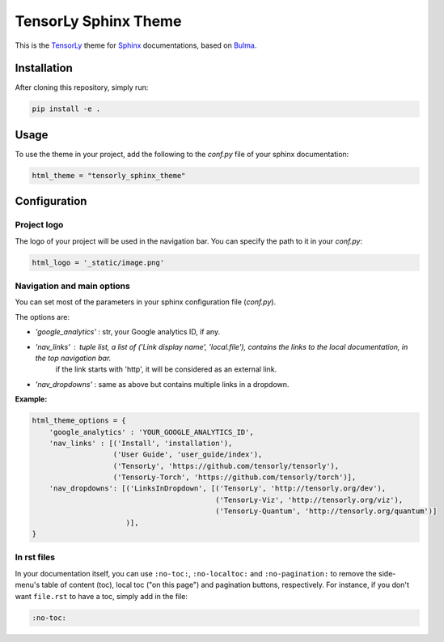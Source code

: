 =====================
TensorLy Sphinx Theme
=====================

This is the `TensorLy <tensorly.org>`_ theme for `Sphinx <https://www.sphinx-doc.org/en/master/>`_ documentations,
based on `Bulma <https://bulma.io>`_.

Installation
============

After cloning this repository, simply run:

.. code:: bash

    pip install -e .


Usage 
=====

To use the theme in your project, add the following to the `conf.py` file of your sphinx documentation:

.. code:: python

   html_theme = "tensorly_sphinx_theme"


Configuration
=============

Project logo
------------
The logo of your project will be used in the navigation bar. You can specify the path to it in your `conf.py`:

.. code:: rst

    html_logo = '_static/image.png'


Navigation and main options
---------------------------

You can set most of the parameters in your sphinx configuration file (`conf.py`). 

The options are:

* `'google_analytics'` : str, your Google analytics ID, if any.
* `'nav_links'` :  tuple list, a list of ('Link display name', 'local.file'), contains the links to the local documentation, in the top navigation bar.
                   if the link starts with 'http', it will be considered as an external link.
* `'nav_dropdowns'` : same as above but contains multiple links in a dropdown. 


**Example:**

.. code:: rst

    html_theme_options = {
        'google_analytics' : 'YOUR_GOOGLE_ANALYTICS_ID',
        'nav_links' : [('Install', 'installation'), 
                       ('User Guide', 'user_guide/index'),
                       ('TensorLy', 'https://github.com/tensorly/tensorly'),
                       ('TensorLy-Torch', 'https://github.com/tensorly/torch')],
        'nav_dropdowns': [('LinksInDropdown', [('TensorLy', 'http://tensorly.org/dev'),
                                               ('TensorLy-Viz', 'http://tensorly.org/viz'),
                                               ('TensorLy-Quantum', 'http://tensorly.org/quantum')]
                          )],
    }


In rst files
------------

In your documentation itself, you can use ``:no-toc:``, ``:no-localtoc:`` and ``:no-pagination:``
to remove the side-menu's table of content (toc), local toc ("on this page") 
and pagination buttons, respectively.
For instance, if you don't want ``file.rst`` to have a toc, simply add in the file:

.. code::

    :no-toc:
